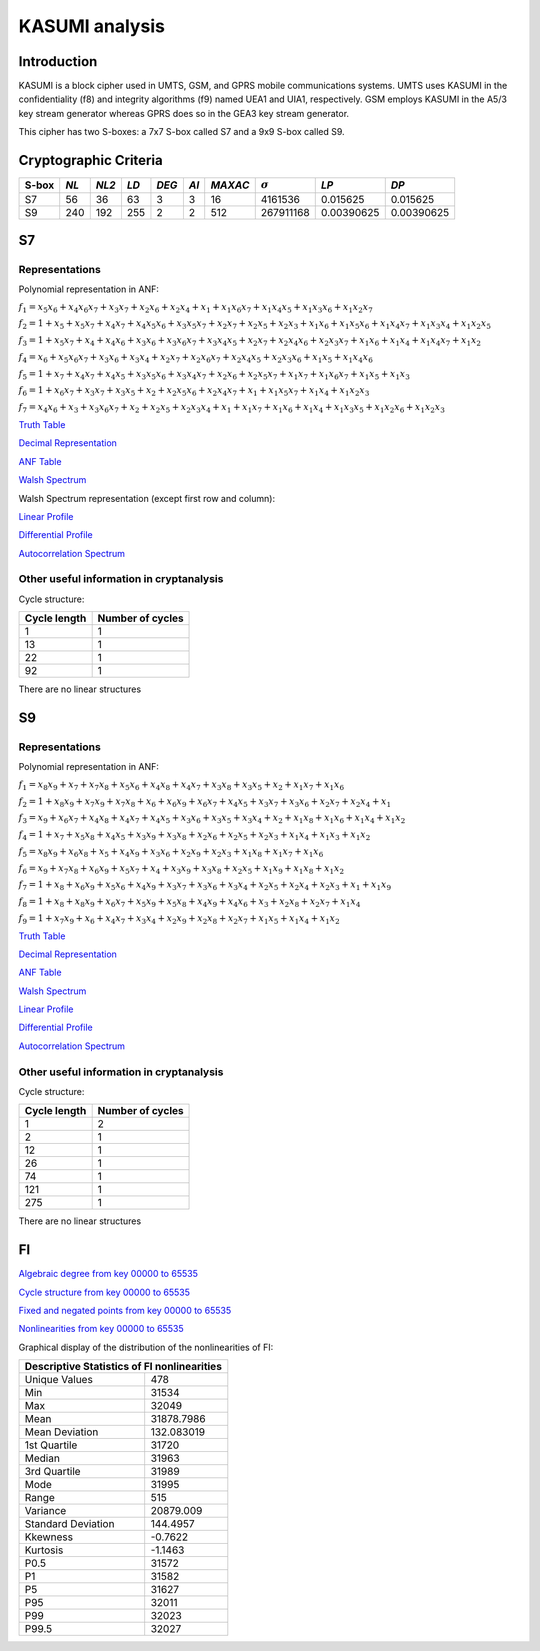 ***************
KASUMI analysis
***************

.. _secExamplesKASUMI

Introduction
============

KASUMI is a block cipher used in UMTS, GSM, and GPRS mobile communications systems. UMTS uses KASUMI in the confidentiality (f8) and integrity algorithms (f9) named UEA1 and UIA1, respectively. GSM employs KASUMI in the A5/3 key stream generator whereas GPRS does so in the GEA3 key stream generator.

This cipher has two S-boxes: a 7x7 S-box called S7 and a 9x9 S-box called S9.
 
Cryptographic Criteria
======================

+-------+------+-------+------+-------+------+---------+----------------+------------+------------+
| S-box | *NL* | *NL2* | *LD* | *DEG* | *AI* | *MAXAC* | :math:`\sigma` | *LP*       | *DP*       |
+=======+======+=======+======+=======+======+=========+================+============+============+
| S7    | 56   | 36    | 63   | 3     | 3    | 16      | 4161536        | 0.015625   | 0.015625   |
+-------+------+-------+------+-------+------+---------+----------------+------------+------------+
| S9    | 240  | 192   | 255  | 2     | 2    | 512     | 267911168      | 0.00390625 | 0.00390625 |
+-------+------+-------+------+-------+------+---------+----------------+------------+------------+

S7
===

Representations
---------------

Polynomial representation in ANF:

:math:`f_1 = x_5x_6+x_4x_6x_7+x_3x_7+x_2x_6+x_2x_4+x_1+x_1x_6x_7+x_1x_4x_5+x_1x_3x_6+x_1x_2x_7`

:math:`f_2 = 1+x_5+x_5x_7+x_4x_7+x_4x_5x_6+x_3x_5x_7+x_2x_7+x_2x_5+x_2x_3+x_1x_6+x_1x_5x_6+x_1x_4x_7+x_1x_3x_4+x_1x_2x_5`

:math:`f_3 = 1+x_5x_7+x_4+x_4x_6+x_3x_6+x_3x_6x_7+x_3x_4x_5+x_2x_7+x_2x_4x_6+x_2x_3x_7+x_1x_6+x_1x_4+x_1x_4x_7+x_1x_2`

:math:`f_4 = x_6+x_5x_6x_7+x_3x_6+x_3x_4+x_2x_7+x_2x_6x_7+x_2x_4x_5+x_2x_3x_6+x_1x_5+x_1x_4x_6`

:math:`f_5 = 1+x_7+x_4x_7+x_4x_5+x_3x_5x_6+x_3x_4x_7+x_2x_6+x_2x_5x_7+x_1x_7+x_1x_6x_7+x_1x_5+x_1x_3`

:math:`f_6 = 1+x_6x_7+x_3x_7+x_3x_5+x_2+x_2x_5x_6+x_2x_4x_7+x_1+x_1x_5x_7+x_1x_4+x_1x_2x_3`

:math:`f_7 = x_4x_6+x_3+x_3x_6x_7+x_2+x_2x_5+x_2x_3x_4+x_1+x_1x_7+x_1x_6+x_1x_4+x_1x_3x_5+x_1x_2x_6+x_1x_2x_3`

`Truth Table <https://raw.githubusercontent.com/jacubero/VBF/master/KASUMI/S7/S7.tt>`_

`Decimal Representation <https://raw.githubusercontent.com/jacubero/VBF/master/KASUMI/S7/S7.dec>`_

`ANF Table <https://raw.githubusercontent.com/jacubero/VBF/master/KASUMI/S7/S7.anf>`_

`Walsh Spectrum <https://raw.githubusercontent.com/jacubero/VBF/master/KASUMI/S7/S7.wal>`_

Walsh Spectrum representation (except first row and column):

.. image:: /images/S7WS.png
   :width: 750 px
   :align: center

`Linear Profile <https://raw.githubusercontent.com/jacubero/VBF/master/KASUMI/S7/S7.lp>`_

`Differential Profile <https://raw.githubusercontent.com/jacubero/VBF/master/KASUMI/S7/S7.dp>`_

`Autocorrelation Spectrum <https://raw.githubusercontent.com/jacubero/VBF/master/KASUMI/S7/S7.ac>`_

Other useful information in cryptanalysis
-----------------------------------------

Cycle structure:

+--------------+------------------+
| Cycle length | Number of cycles |
+==============+==================+
| 1            | 1                |
+--------------+------------------+
| 13           | 1                |
+--------------+------------------+
| 22           | 1                |
+--------------+------------------+
| 92           | 1                |
+--------------+------------------+

There are no linear structures

S9
===

Representations
---------------

Polynomial representation in ANF:

:math:`f_1 = x_8x_9+x_7+x_7x_8+x_5x_6+x_4x_8+x_4x_7+x_3x_8+x_3x_5+x_2+x_1x_7+x_1x_6`

:math:`f_2 = 1+x_8x_9+x_7x_9+x_7x_8+x_6+x_6x_9+x_6x_7+x_4x_5+x_3x_7+x_3x_6+x_2x_7+x_2x_4+x_1`

:math:`f_3 = x_9+x_6x_7+x_4x_8+x_4x_7+x_4x_5+x_3x_6+x_3x_5+x_3x_4+x_2+x_1x_8+x_1x_6+x_1x_4+x_1x_2`

:math:`f_4 = 1+x_7+x_5x_8+x_4x_5+x_3x_9+x_3x_8+x_2x_6+x_2x_5+x_2x_3+x_1x_4+x_1x_3+x_1x_2`

:math:`f_5 = x_8x_9+x_6x_8+x_5+x_4x_9+x_3x_6+x_2x_9+x_2x_3+x_1x_8+x_1x_7+x_1x_6`

:math:`f_6 = x_9+x_7x_8+x_6x_9+x_5x_7+x_4+x_3x_9+x_3x_8+x_2x_5+x_1x_9+x_1x_8+x_1x_2`

:math:`f_7 = 1+x_8+x_6x_9+x_5x_6+x_4x_9+x_3x_7+x_3x_6+x_3x_4+x_2x_5+x_2x_4+x_2x_3+x_1+x_1x_9`

:math:`f_8 = 1+x_8+x_8x_9+x_6x_7+x_5x_9+x_5x_8+x_4x_9+x_4x_6+x_3+x_2x_8+x_2x_7+x_1x_4`

:math:`f_9 = 1+x_7x_9+x_6+x_4x_7+x_3x_4+x_2x_9+x_2x_8+x_2x_7+x_1x_5+x_1x_4+x_1x_2`
 
`Truth Table <https://raw.githubusercontent.com/jacubero/VBF/master/KASUMI/S9/S9.tt>`_

`Decimal Representation <https://raw.githubusercontent.com/jacubero/VBF/master/KASUMI/S9/S9.dec>`_

`ANF Table <https://raw.githubusercontent.com/jacubero/VBF/master/KASUMI/S9/S9.anf>`_

`Walsh Spectrum <https://raw.githubusercontent.com/jacubero/VBF/master/KASUMI/S9/S9.wal>`_

`Linear Profile <https://raw.githubusercontent.com/jacubero/VBF/master/KASUMI/S9/S9.lp>`_

`Differential Profile <https://raw.githubusercontent.com/jacubero/VBF/master/KASUMI/S9/S9.dp>`_

`Autocorrelation Spectrum <https://raw.githubusercontent.com/jacubero/VBF/master/KASUMI/S9/S9.ac>`_

Other useful information in cryptanalysis
-----------------------------------------

Cycle structure:

+--------------+------------------+
| Cycle length | Number of cycles |
+==============+==================+
| 1            | 2                |
+--------------+------------------+
| 2            | 1                |
+--------------+------------------+
| 12           | 1                |
+--------------+------------------+
| 26           | 1                |
+--------------+------------------+
| 74           | 1                |
+--------------+------------------+
| 121          | 1                |
+--------------+------------------+
| 275          | 1                |
+--------------+------------------+

There are no linear structures

FI
==

`Algebraic degree from key 00000 to 65535 <https://raw.githubusercontent.com/jacubero/VBF/master/KASUMI/FI/FIdeg.pdf>`_

`Cycle structure from key 00000 to 65535 <https://raw.githubusercontent.com/jacubero/VBF/master/KASUMI/FI/cycle.pdf>`_

`Fixed and negated points from key 00000 to 65535 <https://raw.githubusercontent.com/jacubero/VBF/master/KASUMI/FI/points.pdf>`_

`Nonlinearities from key 00000 to 65535 <https://raw.githubusercontent.com/jacubero/VBF/master/KASUMI/FI/fi.pdf>`_

Graphical display of the distribution of the nonlinearities of FI:

.. image:: /images/hist-KASUMI.jpeg
   :width: 750 px
   :align: center

+---------------------------------------------+
| Descriptive Statistics of FI nonlinearities |
+====================+========================+
| Unique Values      | 478		      |
+--------------------+------------------------+
| Min                | 31534		      |
+--------------------+------------------------+
| Max 		     | 32049		      |
+--------------------+------------------------+
| Mean               | 31878.7986	      |
+--------------------+------------------------+
| Mean Deviation     | 132.083019	      |
+--------------------+------------------------+
| 1st Quartile       | 31720		      |
+--------------------+------------------------+
| Median             | 31963		      |
+--------------------+------------------------+
| 3rd Quartile       | 31989		      |
+--------------------+------------------------+
| Mode               | 31995		      |
+--------------------+------------------------+
| Range              | 515		      |
+--------------------+------------------------+ 
| Variance           | 20879.009	      |
+--------------------+------------------------+
| Standard Deviation | 144.4957               |
+--------------------+------------------------+
| Kkewness 	     | -0.7622                |
+--------------------+------------------------+
| Kurtosis           | -1.1463		      |
+--------------------+------------------------+
| P0.5 		     | 31572		      |
+--------------------+------------------------+
| P1 		     | 31582		      |
+--------------------+------------------------+
| P5 		     | 31627		      |
+--------------------+------------------------+
| P95		     | 32011 		      |
+--------------------+------------------------+
| P99		     | 32023		      |
+--------------------+------------------------+
| P99.5		     | 32027		      |
+--------------------+------------------------+


